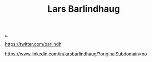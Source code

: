 :PROPERTIES:
:ID: BC86AE82-0612-4073-B9DF-C0A6625CBEBF
:END:
#+TITLE: Lars Barlindhaug

[[file:..][..]]

https://twitter.com/barlindh

https://www.linkedin.com/in/larsbarlindhaug/?originalSubdomain=no
